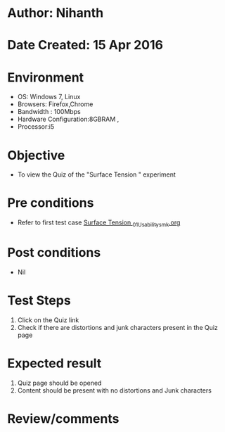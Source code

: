 * Author: Nihanth
* Date Created: 15 Apr 2016
* Environment
  - OS: Windows 7, Linux
  - Browsers: Firefox,Chrome
  - Bandwidth : 100Mbps
  - Hardware Configuration:8GBRAM , 
  - Processor:i5

* Objective
  - To view the Quiz of the "Surface Tension " experiment

* Pre conditions
  - Refer to first test case [[https://github.com/Virtual-Labs/physical-sciences-iiith/blob/master/test-cases/integration_test-cases/Surface Tension /Surface Tension _01_Usability_smk.org][Surface Tension _01_Usability_smk.org]]

* Post conditions
  - Nil
* Test Steps
  1. Click on the Quiz link 
  2. Check if there are distortions and junk characters present in the Quiz page

* Expected result
  1. Quiz page should be opened
  2. Content should be present with no distortions and Junk characters

* Review/comments


